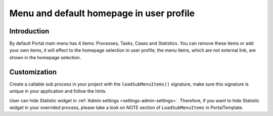 .. _customization-menu:

Menu and default homepage in user profile
=========================================

.. _customization-menu-introduction:

Introduction
------------

By default Portal main menu has 4 items: Processes, Tasks, Cases and
Statistics. You can remove these items or add your own items, it will effect to the homepage selection in user profile,
the menu items, which are not external link, are shown in the homepage selection.

|default-menu-items|

.. _customization-menu-customization:

Customization
-------------

Create a callable sub process in your project with the
``loadSubMenuItems()`` signature, make sure this signature is unique in
your application and follow the hints.

|load-sub-menu-items-process|

User can hide Statistic widget in :ref:`Admin settings <settings-admin-settings>`.
Therefore, if you want to hide Statistic widget in your overrided
process, please take a look on NOTE section of ``LoadSubMenuItems`` in
PortalTemplate.

.. |default-menu-items| image:: ../../screenshots/dashboard/expanded-left-menu.png
.. |load-sub-menu-items-process| image:: images/menu/load-sub-menu-items-process.png